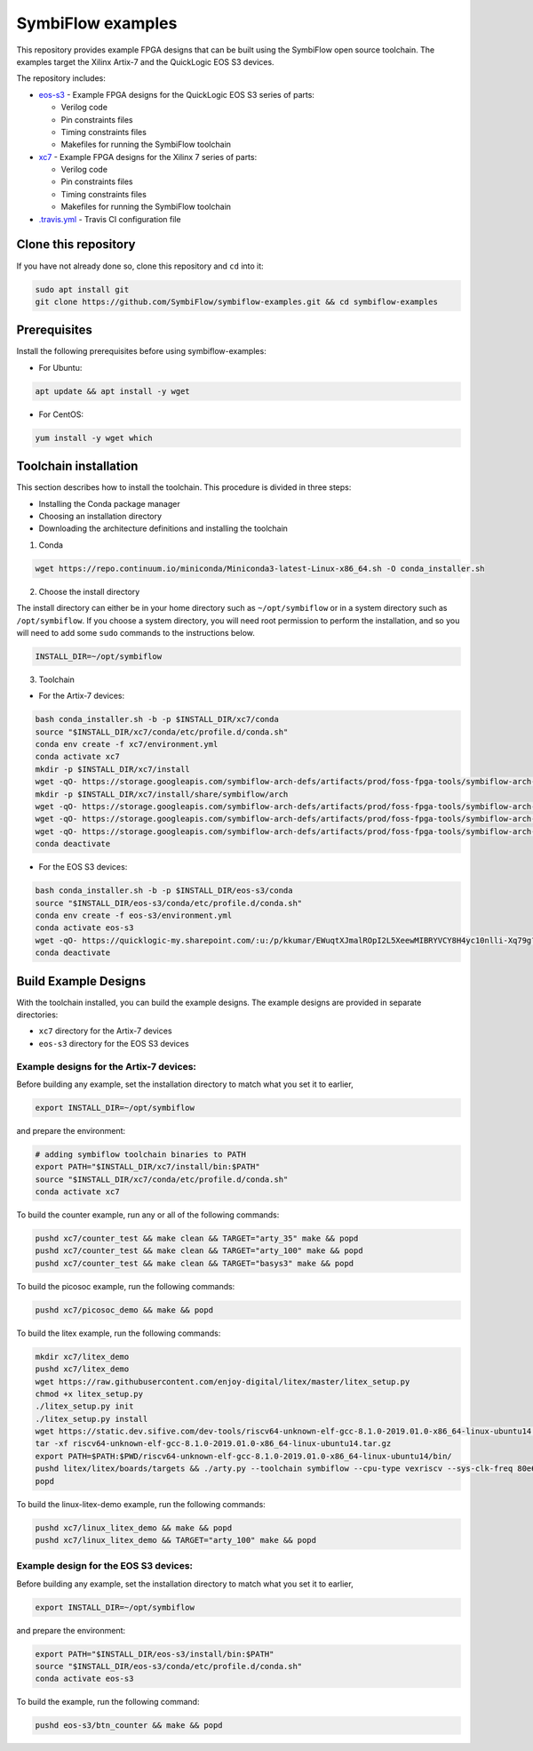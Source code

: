 SymbiFlow examples
==================

This repository provides example FPGA designs that can be built using the SymbiFlow open source toolchain.
The examples target the Xilinx Artix-7 and the QuickLogic EOS S3 devices.

The repository includes:

* `eos-s3 </eos-s3>`_ - Example FPGA designs for the QuickLogic EOS S3 series of parts:

  * Verilog code
  * Pin constraints files
  * Timing constraints files
  * Makefiles for running the SymbiFlow toolchain

* `xc7 </xc7>`_ - Example FPGA designs for the Xilinx 7 series of parts:

  * Verilog code
  * Pin constraints files
  * Timing constraints files
  * Makefiles for running the SymbiFlow toolchain

* `.travis.yml <.travis.yml>`_ - Travis CI configuration file

Clone this repository
---------------------

If you have not already done so, clone this repository and ``cd`` into it:

.. code:: bash

    sudo apt install git
    git clone https://github.com/SymbiFlow/symbiflow-examples.git && cd symbiflow-examples


Prerequisites
-------------

Install the following prerequisites before using symbiflow-examples:

* For Ubuntu:

.. code:: bash
   :name: install-req-ubuntu

   apt update && apt install -y wget

* For CentOS:

.. code:: bash
   :name: install-req-centos

   yum install -y wget which

Toolchain installation
----------------------

This section describes how to install the toolchain. This procedure is divided in three steps:

- Installing the Conda package manager
- Choosing an installation directory
- Downloading the architecture definitions and installing the toolchain

1. Conda

.. code:: bash
   :name: wget-conda

   wget https://repo.continuum.io/miniconda/Miniconda3-latest-Linux-x86_64.sh -O conda_installer.sh

2. Choose the install directory

The install directory can either be in your home directory
such as ``~/opt/symbiflow`` or in a system directory such as ``/opt/symbiflow``.
If you choose a system directory, you will need root permission to perform the installation,
and so you will need to add some ``sudo`` commands to the instructions below.

.. code:: bash

   INSTALL_DIR=~/opt/symbiflow

3. Toolchain

* For the Artix-7 devices:

.. code:: bash
        :name: xc7-setup-toolchain

        bash conda_installer.sh -b -p $INSTALL_DIR/xc7/conda
        source "$INSTALL_DIR/xc7/conda/etc/profile.d/conda.sh"
        conda env create -f xc7/environment.yml
        conda activate xc7
        mkdir -p $INSTALL_DIR/xc7/install
        wget -qO- https://storage.googleapis.com/symbiflow-arch-defs/artifacts/prod/foss-fpga-tools/symbiflow-arch-defs/presubmit/install/1049/20201123-030526/symbiflow-arch-defs-install-05bd35c7.tar.xz | tar -xJC $INSTALL_DIR/xc7/install
        mkdir -p $INSTALL_DIR/xc7/install/share/symbiflow/arch
        wget -qO- https://storage.googleapis.com/symbiflow-arch-defs/artifacts/prod/foss-fpga-tools/symbiflow-arch-defs/presubmit/install/1049/20201123-030526/symbiflow-xc7a50t_test.tar.xz | tar -xJC $INSTALL_DIR/xc7/install/share/symbiflow/arch
        wget -qO- https://storage.googleapis.com/symbiflow-arch-defs/artifacts/prod/foss-fpga-tools/symbiflow-arch-defs/presubmit/install/1049/20201123-030526/symbiflow-xc7a100t_test.tar.xz | tar -xJC $INSTALL_DIR/xc7/install/share/symbiflow/arch
        wget -qO- https://storage.googleapis.com/symbiflow-arch-defs/artifacts/prod/foss-fpga-tools/symbiflow-arch-defs/presubmit/install/1049/20201123-030526/symbiflow-xc7a200t_test.tar.xz | tar -xJC $INSTALL_DIR/xc7/install/share/symbiflow/arch
        conda deactivate

* For the EOS S3 devices:

.. code:: bash
        :name: eos-s3-setup-toolchain

        bash conda_installer.sh -b -p $INSTALL_DIR/eos-s3/conda
        source "$INSTALL_DIR/eos-s3/conda/etc/profile.d/conda.sh"
        conda env create -f eos-s3/environment.yml
        conda activate eos-s3
        wget -qO- https://quicklogic-my.sharepoint.com/:u:/p/kkumar/EWuqtXJmalROpI2L5XeewMIBRYVCY8H4yc10nlli-Xq79g?download=1 | tar -xJ -C $INSTALL_DIR/eos-s3/
        conda deactivate

Build Example Designs
---------------------

With the toolchain installed, you can build the example designs.
The example designs are provided in separate directories:

* ``xc7`` directory for the Artix-7 devices
* ``eos-s3`` directory for the EOS S3 devices



Example designs for the Artix-7 devices:
****************************************

Before building any example, set the installation directory to match what you set it to earlier,

.. code:: bash

    export INSTALL_DIR=~/opt/symbiflow

and prepare the environment:

.. code:: bash
        :name: xc7-prepare-env

        # adding symbiflow toolchain binaries to PATH
        export PATH="$INSTALL_DIR/xc7/install/bin:$PATH"
        source "$INSTALL_DIR/xc7/conda/etc/profile.d/conda.sh"
        conda activate xc7

To build the counter example, run any or all of the following commands:

.. code:: bash
        :name: xc7-counter

        pushd xc7/counter_test && make clean && TARGET="arty_35" make && popd
        pushd xc7/counter_test && make clean && TARGET="arty_100" make && popd
        pushd xc7/counter_test && make clean && TARGET="basys3" make && popd

To build the picosoc example, run the following commands:

.. code:: bash
        :name: xc7-picosoc

        pushd xc7/picosoc_demo && make && popd

To build the litex example, run the following commands:

.. code:: bash
        :name: xc7-litex

        mkdir xc7/litex_demo
        pushd xc7/litex_demo
        wget https://raw.githubusercontent.com/enjoy-digital/litex/master/litex_setup.py
        chmod +x litex_setup.py
        ./litex_setup.py init
        ./litex_setup.py install
        wget https://static.dev.sifive.com/dev-tools/riscv64-unknown-elf-gcc-8.1.0-2019.01.0-x86_64-linux-ubuntu14.tar.gz
        tar -xf riscv64-unknown-elf-gcc-8.1.0-2019.01.0-x86_64-linux-ubuntu14.tar.gz
        export PATH=$PATH:$PWD/riscv64-unknown-elf-gcc-8.1.0-2019.01.0-x86_64-linux-ubuntu14/bin/
        pushd litex/litex/boards/targets && ./arty.py --toolchain symbiflow --cpu-type vexriscv --sys-clk-freq 80e6 --no-ident-version --build && popd
        popd

To build the linux-litex-demo example, run the following commands:

.. code:: bash
        :name: xc7-linux

        pushd xc7/linux_litex_demo && make && popd
        pushd xc7/linux_litex_demo && TARGET="arty_100" make && popd

Example design for the EOS S3 devices:
**************************************

Before building any example, set the installation directory to match what you set it to earlier,

.. code:: bash

    export INSTALL_DIR=~/opt/symbiflow

and prepare the environment:

.. code:: bash
        :name: eos-s3-prepare-env

        export PATH="$INSTALL_DIR/eos-s3/install/bin:$PATH"
        source "$INSTALL_DIR/eos-s3/conda/etc/profile.d/conda.sh"
        conda activate eos-s3

To build the example, run the following command:

.. code:: bash
        :name: eos-s3-counter

        pushd eos-s3/btn_counter && make && popd

